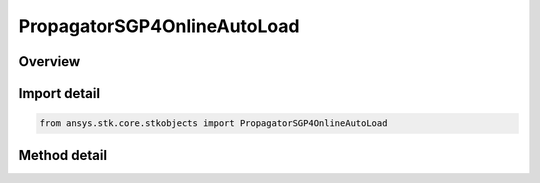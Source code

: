 PropagatorSGP4OnlineAutoLoad
============================

.. py:class:: ansys.stk.core.stkobjects.PropagatorSGP4OnlineAutoLoad

   Bases: :py:class:`~ansys.stk.core.stkobjects.IPropagatorSGP4LoadData`

   Do not use this class, as it is deprecated. Use AgVeSGP4OnlineLoad instead. SGP4 propagator. Allows the user to load the most current segment from online.

.. py:currentmodule:: PropagatorSGP4OnlineAutoLoad

Overview
--------

.. tab-set::

    .. tab-item:: Methods
        
        .. list-table::
            :header-rows: 0
            :widths: auto

            * - :py:attr:`~ansys.stk.core.stkobjects.PropagatorSGP4OnlineAutoLoad.add_latest_segment_from_online`
              - Do not use this method, as it is deprecated. Use AddSegsFromOnline on IAgVeSGP4OnlineLoad instead. Adds the latest segment from Online given an SSC number.



Import detail
-------------

.. code-block:: python

    from ansys.stk.core.stkobjects import PropagatorSGP4OnlineAutoLoad



Method detail
-------------

.. py:method:: add_latest_segment_from_online(self, sSCNumber: str) -> None
    :canonical: ansys.stk.core.stkobjects.PropagatorSGP4OnlineAutoLoad.add_latest_segment_from_online

    Do not use this method, as it is deprecated. Use AddSegsFromOnline on IAgVeSGP4OnlineLoad instead. Adds the latest segment from Online given an SSC number.

    :Parameters:

    **sSCNumber** : :obj:`~str`

    :Returns:

        :obj:`~None`

